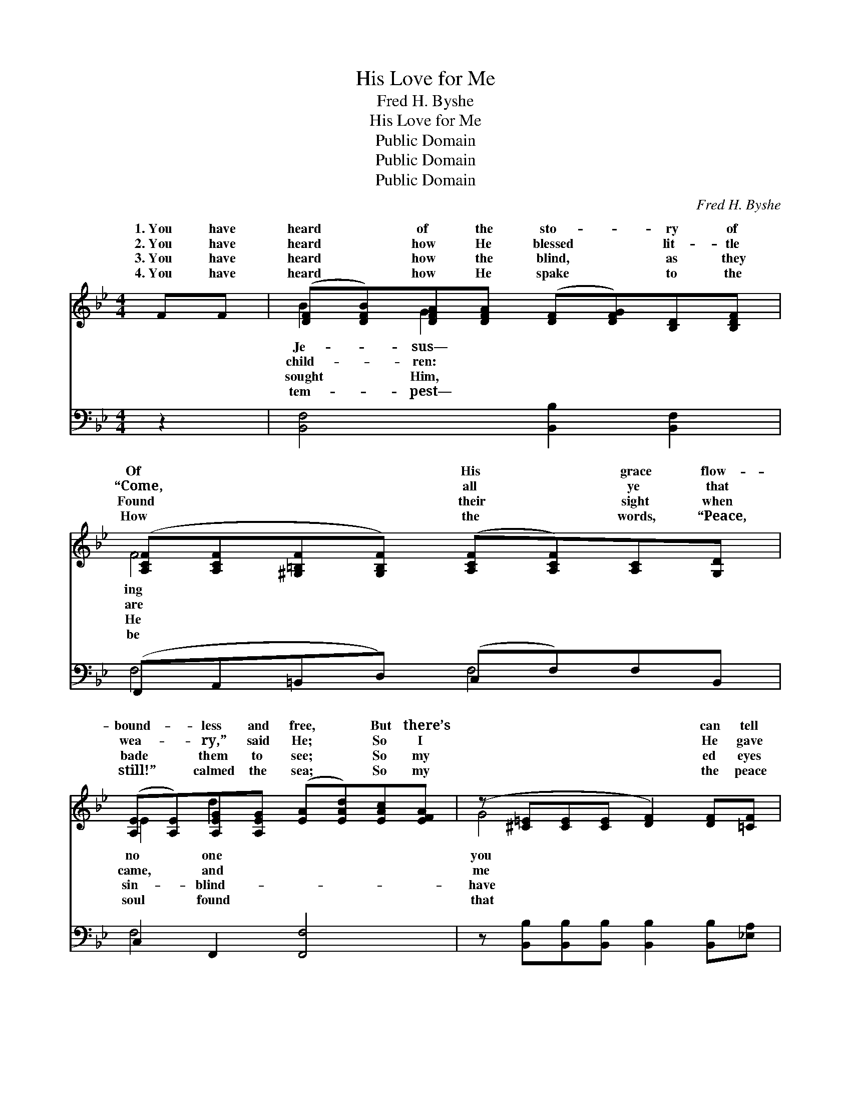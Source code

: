 X:1
T:His Love for Me
T:Fred H. Byshe
T:His Love for Me
T:Public Domain
T:Public Domain
T:Public Domain
C:Fred H. Byshe
Z:Public Domain
%%score ( 1 2 ) ( 3 4 )
L:1/8
M:4/4
K:Bb
V:1 treble 
V:2 treble 
V:3 bass 
V:4 bass 
V:1
 FF | ([DF][DFB])[DFA][DFA] ([DF][DFG])[B,D][B,DF] | %2
w: 1.~You have|heard * of the sto- * ry of|
w: 2.~You have|heard * how He blessed * lit- tle|
w: 3.~You have|heard * how the blind, * as they|
w: 4.~You have|heard * how He spake * to the|
 ([A,CF][A,CF][^G,=B,F][G,B,F]) ([A,CF][A,CF])[A,C][G,D] | %3
w: Of * * * His * grace flow-|
w: “Come, * * * all * ye that|
w: Found * * * their * sight when|
w: How * * * the * words, “Peace,|
 ([A,E][A,E])[A,EG][A,EG] ([EA][EAd])[EAc][EFA] | (z [^C=E][CE][CE] [DF]2) [DF][=CF] | %5
w: bound- * less and free, * But there’s|* * * * can tell|
w: wea- * ry,” said He; * So I|* * * * He gave|
w: bade * them to see; * So my|* * * * ed eyes|
w: still!” * calmed the sea; * So my|* * * * the peace|
 [CD][CD=F][CDF][CDF] ([B,D][B,DG])[B,DA][B,DB] | (z [EA][EA][EA]) ([EA][EAc][EFG])[EFA] | %7
w: * * the full- ness * Of His|* * * ful * * love|
w: * * the bless- ing * Of His|* * * ful * * love|
w: * * been o- pened * By His|* * * ful * * love|
w: * * it longed for * In His|* * * ful * * love|
 [D=EB] [CEA]2 [CEG] [DEB] [CEA]2 [CEG] | (z [E_GA][EGA][EGA] [EFAc]) || %9
w: me. * * * * *||
w: me. His love for me, His||
w: me. * * * * *||
w: me. * * * * *||
[M:3/4]"^Refrain" [DBd][DAd]>[DGd] | [Dd]3 [DFd] [DGd]>[DBd] | [EAe]3 [EAe] [Ece]>[EAe] | %12
w: |||
w: * for me!|High as the heav’n,|deep as the sea;|
w: |||
w: |||
 [EGe]3 [DGd] [DBd]>[^CG^c] | [DFd]3 [DBd] [DAd]>[DGd] | [Dd]3 [Fdf]/[Fdf]/ [^Fd^f]>[Fcf] | %15
w: |||
w: Love that will last|thro’ e- ter- ni-|ty, His love for me,|
w: |||
w: |||
 [GBg]3 [GBg] [GAg]>[GBg] | [FBf]3 [Fe] [Fd]>[Fc] | [FB]3 |] %18
w: |||
w: His love for me!|||
w: |||
w: |||
V:2
 x2 | B2 G2 x4 | F4 x4 | E2 d2 x4 | G4 x4 | ^F2 G2 x4 | (c4 c2) x2 | x8 | c4- x ||[M:3/4] x3 | x6 | %11
w: |Je- sus—|ing|no one|you|won- der-|for *|||||
w: |child- ren:|are|came, and|me|won- der-|for *||love|||
w: |sought Him,|He|sin- blind-|have|won- der-|for *|||||
w: |tem- pest—|be|soul found|that|won- der-|for *|||||
 x6 | x6 | x6 | x6 | x6 | x6 | x3 |] %18
w: |||||||
w: |||||||
w: |||||||
w: |||||||
V:3
 z2 | [B,,F,]4 [B,,B,]2 [B,,F,]2 | (F,,A,,=B,,D,) (C,F,)F,B,, | C,2 F,,2 [F,,F,]4 | %4
 z [B,,B,][B,,B,][B,,B,] [B,,B,]2 [B,,B,][_E,A,] | [D,A,]4 [G,,G,]4 | z F,F,F, z F,F,F, | %7
 [C,,C,]2 [=E,G,B,]2 [C,,C,]2 [E,G,B,]2 | z ([_G,,_G,][G,,G,][G,,G,] [F,,F,]) || %9
[M:3/4] [B,,F,][B,,F,]>[B,,F,] | [B,,F,]3 [B,,F,] [B,,F,]>[B,,F,] | [C,F,]3 F, [F,A,]>[F,C] | %12
 [F,A,]3 [B,,B,] [B,,F,]>[B,,=E,] | [B,,F,]3 [B,,F,] [B,,F,]>[B,,F,] | %14
 [B,,F,]3 [B,,B,]/[B,,B,]/ [D,A,]>[D,D] | [G,D]3 [=E,^C] [E,C]>[E,C] | [F,D]3 [F,A,] [F,B,]>[F,E] | %17
 [B,,B,D]3 |] %18
V:4
 x2 | x8 | F,4 F,4 | F,4 x4 | x8 | x8 | F,,4 F,,4 | x8 | x5 ||[M:3/4] x3 | x6 | x3 F, x2 | x6 | %13
 x6 | x6 | x6 | x6 | x3 |] %18

